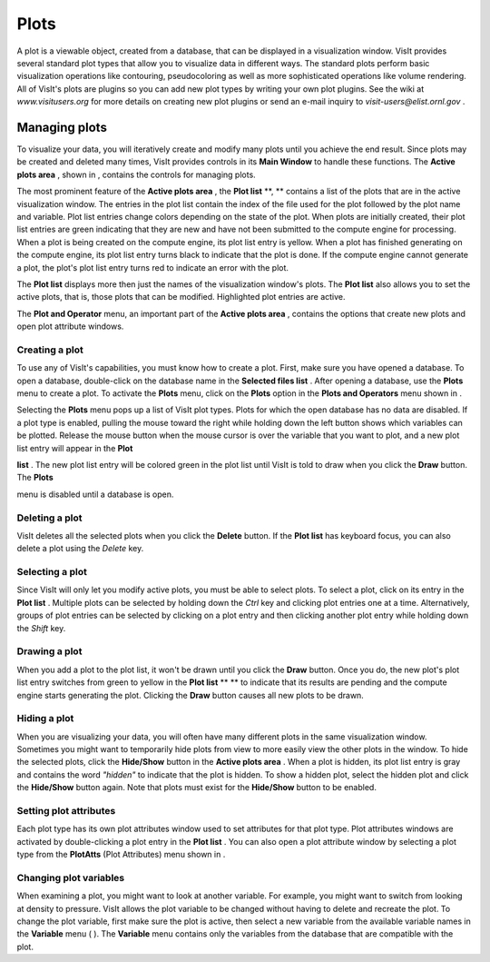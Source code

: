 Plots
-----

A plot is a viewable object, created from a database, that can be displayed in a visualization window. VisIt provides several standard plot types that allow you to visualize data in different ways. The standard plots perform basic visualization operations like contouring, pseudocoloring as well as more sophisticated operations like volume rendering. All of VisIt's plots are plugins so you can add new plot types by writing your own plot plugins. See the wiki at
*www.visitusers.org*
for more details on creating new plot plugins or send an e-mail inquiry to
*visit-users@elist.ornl.gov*
.

Managing plots
~~~~~~~~~~~~~~

To visualize your data, you will iteratively create and modify many plots until you achieve the end result. Since plots may be created and deleted many times, VisIt provides controls in its
**Main Window**
to handle these functions. The
**Active plots area**
, shown in
, contains the controls for managing plots.

The most prominent feature of the
**Active plots area**
, the
**Plot list**
**, **
contains a list of the plots that are in the active visualization window. The entries in the plot list contain the index of the file used for the plot followed by the plot name and variable. Plot list entries change colors depending on the state of the plot. When plots are initially created, their plot list entries are green indicating that they are new and have not been submitted to the compute engine for processing. When a plot is being created on the compute engine, its plot list entry is yellow. When a plot has finished generating on the compute engine, its plot list entry turns black to indicate that the plot is done. If the compute engine cannot generate a plot, the plot's plot list entry turns red to indicate an error with the plot.

The
**Plot list**
displays more then just the names of the visualization window's plots. The
**Plot list**
also allows you to set the active plots, that is, those plots that can be modified. Highlighted plot entries are active.

The
**Plot and Operator**
menu, an important part of the
**Active plots area**
, contains the options that create new plots and open plot attribute windows.

Creating a plot
"""""""""""""""

To use any of VisIt's capabilities, you must know how to create a plot. First, make sure you have opened a database. To open a database, double-click on the database name in the
**Selected files list**
. After opening a database, use the
**Plots**
menu to create a plot. To activate the
**Plots**
menu, click on the
**Plots**
option in the
**Plots and Operators**
menu shown in
.

Selecting the
**Plots**
menu pops up a list of VisIt plot types. Plots for which the open database has no data are disabled. If a plot type is enabled, pulling the mouse toward the right while holding down the left button shows which variables can be plotted. Release the mouse button when the mouse cursor is over the variable that you want to plot, and a new plot list entry will appear in the
**Plot**

**list**
. The new plot list entry will be colored green in the plot list until VisIt is told to draw when you click the
**Draw**
button. The
**Plots**

menu is disabled until a database is open.

Deleting a plot
"""""""""""""""

VisIt deletes all the selected plots when you click the
**Delete**
button. If the
**Plot list**
has keyboard focus, you can also delete a plot using the
*Delete*
key.

Selecting a plot
""""""""""""""""

Since VisIt will only let you modify active plots, you must be able to select plots. To select a plot, click on its entry in the
**Plot list**
. Multiple plots can be selected by holding down the
*Ctrl*
key and clicking plot entries one at a time. Alternatively, groups of plot entries can be selected by clicking on a plot entry and then clicking another plot entry while holding down the
*Shift*
key.

Drawing a plot
""""""""""""""

When you add a plot to the plot list, it won't be drawn until you click the
**Draw**
button. Once you do, the new plot's plot list entry switches from green to yellow in the
**Plot list**
** **
to indicate that its results are pending and the compute engine starts generating the plot. Clicking the
**Draw**
button causes all new plots to be drawn.

Hiding a plot
"""""""""""""

When you are visualizing your data, you will often have many different plots in the same visualization window. Sometimes you might want to temporarily hide plots from view to more easily view the other plots in the window. To hide the selected plots, click the
**Hide/Show**
button in the
**Active plots area**
. When a plot is hidden, its plot list entry is gray and contains the word
*"hidden"*
to indicate that the plot is hidden. To show a hidden plot, select the hidden plot and click the
**Hide/Show**
button again. Note that plots must exist for the
**Hide/Show**
button to be enabled.

Setting plot attributes
"""""""""""""""""""""""

Each plot type has its own plot attributes window used to set attributes for that plot type. Plot attributes windows are activated by double-clicking a plot entry in the
**Plot list**
. You can also open a plot attribute window by selecting a plot type from the
**PlotAtts**
(Plot Attributes) menu shown in
.

Changing plot variables
"""""""""""""""""""""""

When examining a plot, you might want to look at another variable. For example, you might want to switch from looking at density to pressure. VisIt allows the plot variable to be changed without having to delete and recreate the plot. To change the plot variable, first make sure the plot is active, then select a new variable from the available variable names in the
**Variable**
menu (
). The
**Variable**
menu contains only the variables from the database that are compatible with the plot.
